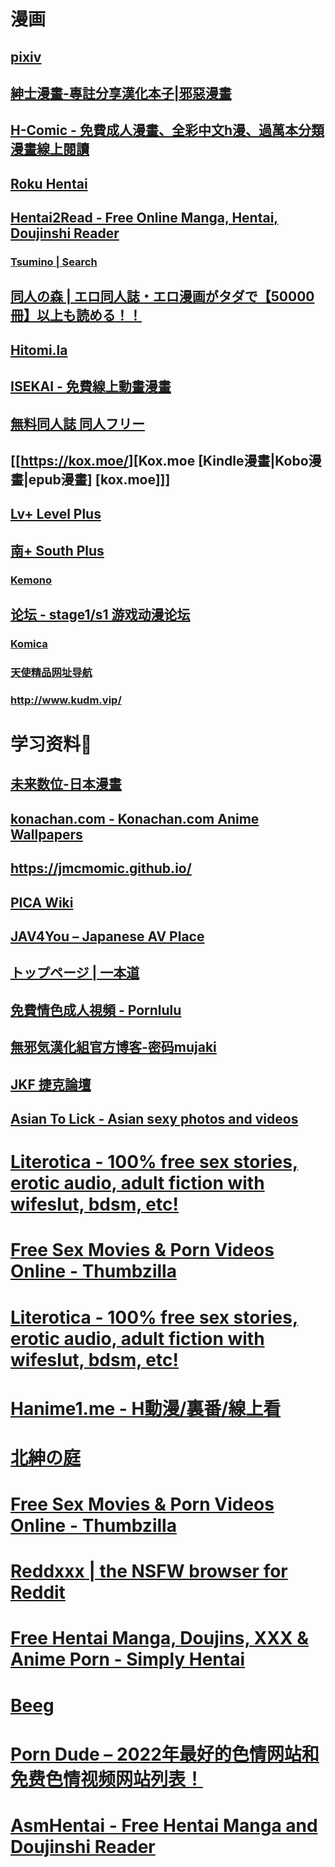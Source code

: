 #+PUBLIC: false

* 漫画
:PROPERTIES:
:END:
** [[https://www.pixiv.net/][pixiv]]
:PROPERTIES:
:description: pixiv是提供插画等作品的投稿、阅览服务的「插画交流网站」。这里有各种各样不同风格的投稿作品，我们还会举办官方、用户企画的各种比赛。
:END:
** [[https://www.wnacg.com/index.php][紳士漫畫-專註分享漢化本子|邪惡漫畫]]
:PROPERTIES:
:description: 紳士漫畫是壹個專註分享漢化本子的邪惡漫畫站
:END:
** [[https://h-comic.com/][H-Comic - 免費成人漫畫、全彩中文h漫、過萬本分類漫畫線上閱讀]]
:PROPERTIES:
:description: 免費提供大量優質中文成人漫畫、h漫線上閱讀，全彩、純愛、巨乳、黑絲、正太、BL、女學生、妹控、NTR、色情、hentai、manga…
:END:
** [[https://rokuhentai.com/][Roku Hentai]]
:PROPERTIES:
:description: Roku Hentai is a free hentai manga reader with its collection contributed by the users
:END:
** [[https://hentai2read.com/][Hentai2Read - Free Online Manga, Hentai, Doujinshi Reader]]
:PROPERTIES:
:description: Hentai2Read is the largest english hentai website. Thousands of hentai manga, visual novels, incest, doujinshi to yuri, yaoi available to read for free!
:END:
*** [[https://www.tsumino.com/][Tsumino | Search]]
** [[https://doujinnomori.com/top2][同人の森 | エロ同人誌・エロ漫画がタダで【50000冊】以上も読める！！]]
:PROPERTIES:
:description: 同人の森(どうじんのもり)では50000冊以上のエロ同人誌・エロ漫画が無料で読み放題！【お気に入り登録】や【PDFダウンロード】【フリーワード検索】など便利な機能を使ってお好みの作品を探して保管できます！
:END:
** [[https://hitomi.la/][Hitomi.la]]
:PROPERTIES:
:description: Hitomi.la is the best source of free hentai doujinshi, manga, artist CG, and anime.
:END:
** [[https://isekai.im/][ISEKAI - 免費線上動畫漫畫]]
:PROPERTIES:
:description: 異世界・ISEKAI，免費線上動畫（新番、同人動畫、3D動畫），線上漫畫（同人誌、雜誌、單行本、漢化本）
:END:
** [[https://doujin-freee.com/erobook/][無料同人誌 同人フリー]]
:PROPERTIES:
:description: 同人フリーはハイシコな高画質エロ同人誌を完全無料でサクサク読めるストレスフリーなアダルトサイトです！毎日更新でヌケる作品が必ず見つかります！レイプ・催眠・NTR・おねショタ系から純愛イチャラブ系まで幅広いラインナップでお楽しみいただけます。
:END:
** [[https://kox.moe/][Kox.moe [Kindle漫畫|Kobo漫畫|epub漫畫] [kox.moe]]]
:PROPERTIES:
:description: 高清Kindle格式漫画下载，支持推送漫画到kindle设备。
:END:
** [[https://bbs.level-plus.net/][Lv+ Level Plus]]
:PROPERTIES:
:description: Comic Market,CM,C88,ACG,汉化,动画,漫画,游戏,音乐,同人,轻小说,東方
:END:
** [[https://www.south-plus.net/][南+ South Plus]]
:PROPERTIES:
:description: Comic Market,CM,C88,ACG,汉化,动画,漫画,游戏,音乐,同人,轻小说,東方
:END:
*** [[https://kemono.party/][Kemono]]
** [[https://bbs.saraba1st.com/2b/forum.php][论坛 - stage1/s1 游戏动漫论坛]]
:PROPERTIES:
:description: 论坛 
:END:
*** [[https://komica.org/][Komica]]
*** [[http://www.tsdm.vip/][天使精品网址导航]]
*** [[http://www.kudm.vip/]]
* 学习资料🐶
:PROPERTIES:
:collapsed: true
:END:
** [[https://future-digi.com/index.php?route=product/category&path=70][未来数位-日本漫畫]]
** [[https://konachan.com/][konachan.com - Konachan.com Anime Wallpapers]]
:PROPERTIES:
:description: Konachan.com - Image board site for Anime / Manga wallpapers. Unlimited and unrestricted downloads.
:END:
** [[https://jmcmomic.github.io/]]
** [[http://picawiki.xyz/][PICA Wiki]]
** [[https://blog.jav4you.com/][JAV4You -- Japanese AV Place]]
** [[https://www.1pondo.tv/][トップページ | 一本道]]
:PROPERTIES:
:description: 月額制アダルト動画サイト「一本道」公式サイト。人気AV女優から素人、熟女、洋物まで業界トップクラスの美形モデルの動画をフルHD超高画質で3000本以上公開中！
:END:
** [[https://www.pornlulu.com/][免費情色成人視頻 - Pornlulu]]
:PROPERTIES:
:description: 最大的線上無碼情色A片網站，日本AV視頻。本站有百萬高清免費的日本AV視頻全部免費觀看。本站特點就是沒廣告，播放流暢，全部高清。
:END:
** [[http://mujaki.blog.jp/][無邪気漢化組官方博客-密码mujaki]]
** [[https://www.jkforum.net/forum.php][JKF 捷克論壇]]
:PROPERTIES:
:description: 亞洲最大最豐富精采的男性娛樂論壇
:END:
** [[https://asiantolick.com/][Asian To Lick - Asian sexy photos and videos]]
:PROPERTIES:
:description: Asian sexy cute images and cosplay pics for free, gallery photos, Best quality images, fast and free albuns download!
:END:
* [[https://www.literotica.com/][Literotica - 100% free sex stories, erotic audio, adult fiction with wifeslut, bdsm, etc!]]
:PROPERTIES:
:title: Porn
:END:
* [[https://www.thumbzilla.com/][Free Sex Movies & Porn Videos Online - Thumbzilla]]
* [[https://www.literotica.com/][Literotica - 100% free sex stories, erotic audio, adult fiction with wifeslut, bdsm, etc!]]
:PROPERTIES:
:description: Literotica free sex stories, erotic fiction and adult audio. Wifeslut, bdsm, xxx, fetish, mature, and free sexual fantasies. Porn storys updated daily! Story submissions accepted.
:END:
* [[https://hanime1.me/][Hanime1.me - H動漫/裏番/線上看]]
:PROPERTIES:
:description: Hanime1.me 帶給你最完美的H動漫、H動畫、裏番、里番、成人色情卡通片的線上看體驗，絕對沒有天殺的片頭廣告！
:END:
* [[http://hggard.com/][北紳の庭]]
* [[https://www.thumbzilla.com/][Free Sex Movies & Porn Videos Online - Thumbzilla]]
:PROPERTIES:
:description: Watch over 3.5 million free porn videos all in one place with no advertising on the fastest XXX site in the world! Hail Thumbzilla!
:END:
* [[https://reddxxx.com/][Reddxxx | the NSFW browser for Reddit]]
:PROPERTIES:
:description: Explore millions of images and videos from the best of Reddit's adult content creators on Reddxxx. Curated categories and feeds for Reddit's top NSFW subreddits. Follow subreddits and users without needing an account. Supports Reddit Logins for voting, commenting, and saving posts.
:END:
* [[https://www.simply-hentai.com/starting][Free Hentai Manga, Doujins, XXX & Anime Porn - Simply Hentai]]
:PROPERTIES:
:description: Simply Hentai: the best free hentai source. We have over 3568 series and 349766 adult mangas galleries. Enjoy doujin, anime porn and hentai comics today.
:END:
* [[https://beeg.com/][Beeg]]
:PROPERTIES:
:description: Quality Porn Videos. Model Profiles. Simple.
:END:
* [[https://theporndude.com/zh][Porn Dude -- 2022年最好的色情网站和免费色情视频网站列表！]]
:PROPERTIES:
:description: Porn Dude向你推荐最好的色情网站。所有的免费和付费的色情网站都以其质量来排序。找到2022年网上最安全最好的色情网站上的高清色情视频！这些备受好评的网站上都没有病毒，100%的安全，而这些网站里面最受欢迎的网站才会被加入我的色情网站列表中。在这里发现质量上乘的新网站！
:END:
* [[https://asmhentai.com/][AsmHentai - Free Hentai Manga and Doujinshi Reader]]
:PROPERTIES:
:description: Latest free hentai manga and doujinshi. Page 1 - AsmHentai has over 400,000 porn galleries for you to enjoy.
:END: